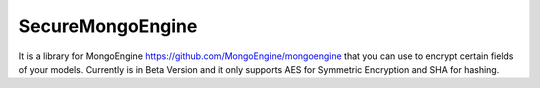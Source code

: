 SecureMongoEngine
=================

It is a library for MongoEngine https://github.com/MongoEngine/mongoengine that you can use to encrypt certain fields of your models. Currently is in Beta Version and it only supports AES for Symmetric Encryption and SHA for hashing.


